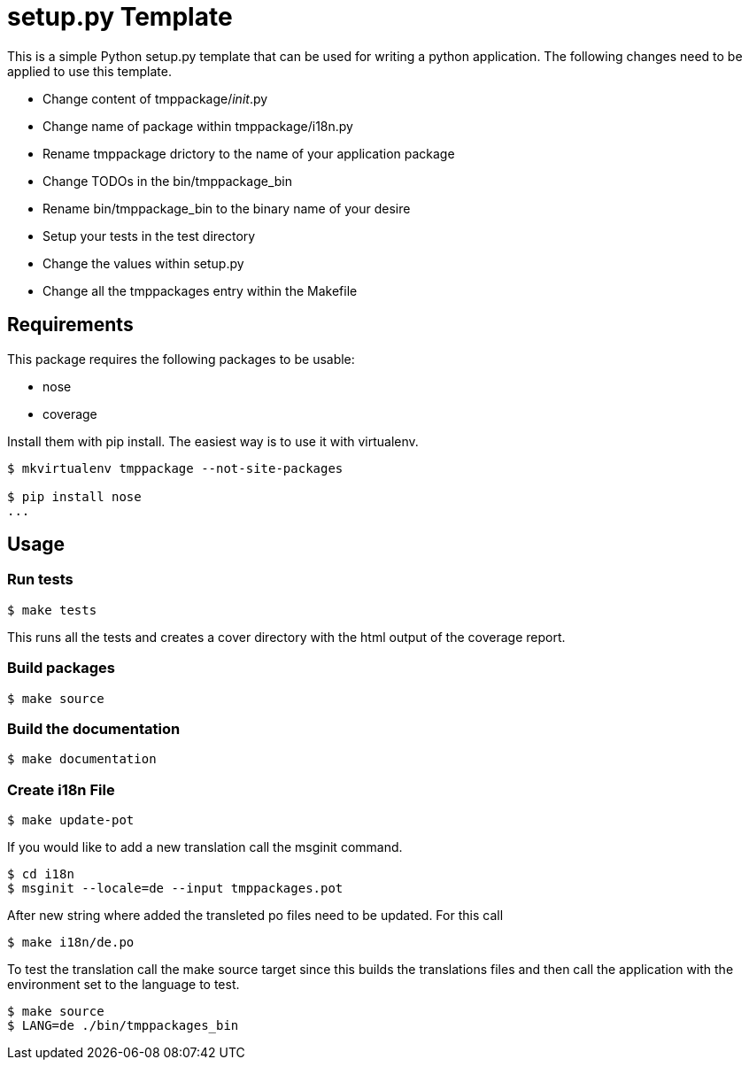 = setup.py Template

This is a simple Python setup.py template that can be used for writing a
python application. The following changes need to be applied to use this
template.

- Change content of tmppackage/__init__.py
- Change name of package within tmppackage/i18n.py
- Rename tmppackage drictory to the name of your application package
- Change TODOs in the bin/tmppackage_bin
- Rename bin/tmppackage_bin to the binary name of your desire
- Setup your tests in the test directory
- Change the values within setup.py
- Change all the tmppackages entry within the Makefile

== Requirements

This package requires the following packages to be usable:

- nose
- coverage

Install them with pip install. The easiest way is to use it with virtualenv.

[source,bash]
--------------
$ mkvirtualenv tmppackage --not-site-packages

$ pip install nose
...
--------------

== Usage

=== Run tests

[source,bash]
$ make tests

This runs all the tests and creates a cover directory with the html output of
the coverage report.

=== Build packages

[source,bash]
$ make source

=== Build the documentation

[source,bash]
$ make documentation

=== Create i18n File

[source,bash]
$ make update-pot

If you would like to add a new translation call the msginit command.

[source,bash]
-----------
$ cd i18n
$ msginit --locale=de --input tmppackages.pot
-----------

After new string where added the transleted po files need to be updated. For
this call

[source,bash]
$ make i18n/de.po

To test the translation call the make source target since this builds the
translations files and then call the application with the environment set to
the language to test.

[source,bash]
---------
$ make source
$ LANG=de ./bin/tmppackages_bin
---------

